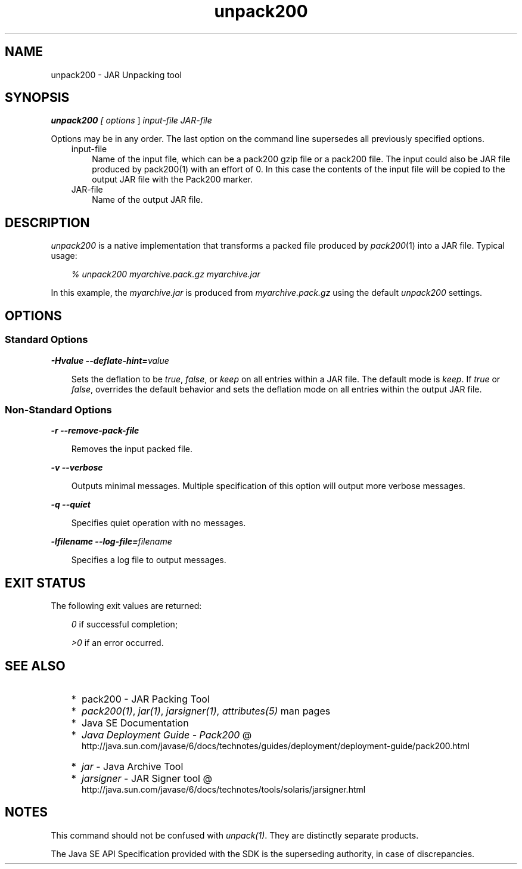 .'" t
."
." Copyright 2004-2006 Sun Microsystems, Inc.  All Rights Reserved.
." DO NOT ALTER OR REMOVE COPYRIGHT NOTICES OR THIS FILE HEADER.
."
." This code is free software; you can redistribute it and/or modify it
." under the terms of the GNU General Public License version 2 only, as
." published by the Free Software Foundation.
."
." This code is distributed in the hope that it will be useful, but WITHOUT
." ANY WARRANTY; without even the implied warranty of MERCHANTABILITY or
." FITNESS FOR A PARTICULAR PURPOSE.  See the GNU General Public License
." version 2 for more details (a copy is included in the LICENSE file that
." accompanied this code).
."
." You should have received a copy of the GNU General Public License version
." 2 along with this work; if not, write to the Free Software Foundation,
." Inc., 51 Franklin St, Fifth Floor, Boston, MA 02110-1301 USA.
."
." Please contact Oracle, 500 Oracle Parkway, Redwood Shores, CA 94065 USA
." or visit www.oracle.com if you need additional information or have any
." questions.
." 
." `
.TH unpack200 1 "05 Aug 2006"
." Generated by html2roff

.LP
.SH NAME
unpack200 \- JAR Unpacking tool
.LP
.SH "SYNOPSIS"
.LP

.LP
.LP
\f4unpack200\fP\f2 [ \fP\f2options\fP ] \f2input\-file\fP \f2JAR\-file\fP
.LP
.LP
Options may be in any order. The last option on the command line supersedes all previously specified options.
.LP
.RS 3

.LP
.TP 3
input\-file 
Name of the input file, which can be a pack200 gzip file or a pack200 file. The input could also be JAR file produced by pack200(1) with an effort of 0. In this case the contents of the input file will be copied to the output JAR file with the Pack200 marker. 
.TP 3
JAR\-file 
Name of the output JAR file. 
.LP
.RE
.SH "DESCRIPTION"
.LP

.LP
.LP
\f2unpack200\fP is a native implementation that transforms a packed file produced by \f2pack200\fP(1) into a JAR file. Typical usage:
.LP
.RS 3

.LP
.LP
\f2% unpack200 myarchive.pack.gz myarchive.jar\fP
.LP
.RE
.LP
In this example, the \f2myarchive.jar\fP is produced from \f2myarchive.pack.gz\fP using the default \f2unpack200\fP settings.
.LP
.SH "OPTIONS"
.LP
.SS 
Standard Options
.LP

.LP
.LP
\f4\-Hvalue \-\-deflate\-hint=\fP\f2value\fP
.LP
.RS 3

.LP
.LP
Sets the deflation to be \f2true\fP, \f2false\fP, or \f2keep\fP on all entries within a JAR file. The default mode is \f2keep\fP. If \f2true\fP or \f2false\fP, overrides the default behavior and sets the deflation mode on all entries within the output JAR file.
.LP
.RE
.SS 
Non\-Standard Options
.LP

.LP
.LP
\f4\-r \-\-remove\-pack\-file\fP
.LP
.RS 3

.LP
.LP
Removes the input packed file.
.LP
.RE
.LP
\f4\-v \-\-verbose\fP
.LP
.RS 3

.LP
.LP
Outputs minimal messages. Multiple specification of this option will output more verbose messages.
.LP
.RE
.LP
\f4\-q \-\-quiet\fP
.LP
.RS 3

.LP
.LP
Specifies quiet operation with no messages.
.LP
.RE
.LP
\f4\-lfilename \-\-log\-file=\fP\f2filename\fP
.LP
.RS 3

.LP
.LP
Specifies a log file to output messages.
.LP
.RE
.SH "EXIT STATUS"
.LP

.LP
.LP
The following exit values are returned:
.LP
.RS 3

.LP
.LP
\f2\ 0\fP if successful completion;
.LP
.LP
\f2>0\fP if an error occurred.
.LP
.RE
.SH "SEE ALSO"
.LP
.RS 3
.TP 2
*
pack200 \- JAR Packing Tool 
.TP 2
*
\f2pack200(1)\fP, \f2jar(1)\fP, \f2jarsigner(1)\fP, \f2attributes(5)\fP man pages 
.TP 2
*
Java SE Documentation 
.TP 2
*
.na
\f2Java Deployment Guide \- Pack200\fP @
.fi
http://java.sun.com/javase/6/docs/technotes/guides/deployment/deployment\-guide/pack200.html 
.TP 2
*
\f2jar\fP \- Java Archive Tool 
.TP 2
*
.na
\f2jarsigner\fP \- JAR Signer tool @
.fi
http://java.sun.com/javase/6/docs/technotes/tools/solaris/jarsigner.html 
.RE

.LP
.SH "NOTES"
.LP

.LP
.LP
This command should not be confused with \f2unpack(1)\fP. They are distinctly separate products.
.LP
.LP
The Java SE API Specification provided with the SDK is the superseding authority, in case of discrepancies.
.LP
 
